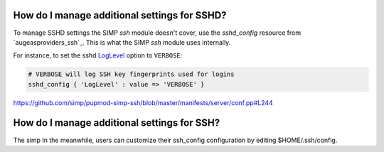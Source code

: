 
How do I manage additional settings for SSHD?
=============================================

To manage SSHD settings the SIMP `ssh` module doesn't cover, use the
`sshd_config` resource from `augeasproviders_ssh`_.  This is what the SIMP
`ssh` module uses internally.

For instance, to set the sshd `LogLevel`_ option to ``VERBOSE``:

.. code-block:: puppet

   # VERBOSE will log SSH key fingerprints used for logins
   sshd_config { 'LogLevel' : value => 'VERBOSE' }

https://github.com/simp/pupmod-simp-ssh/blob/master/manifests/server/conf.pp#L244


How do I manage additional settings for SSH?
============================================

The simp
In the meanwhile, users can customize their
ssh_config configuration by editing $HOME/.ssh/config.


.. _augeasproviders_ssh: http://augeasproviders.com/documentation/examples.html#sshdconfig-provider
.. _augeasproviders_ssh: https://github.com/hercules-team/augeasproviders_ssh#sshd_config-provider
.. _LogLevel: https://www.ssh.com/ssh/sshd_config/#sec-Verbose-logging
